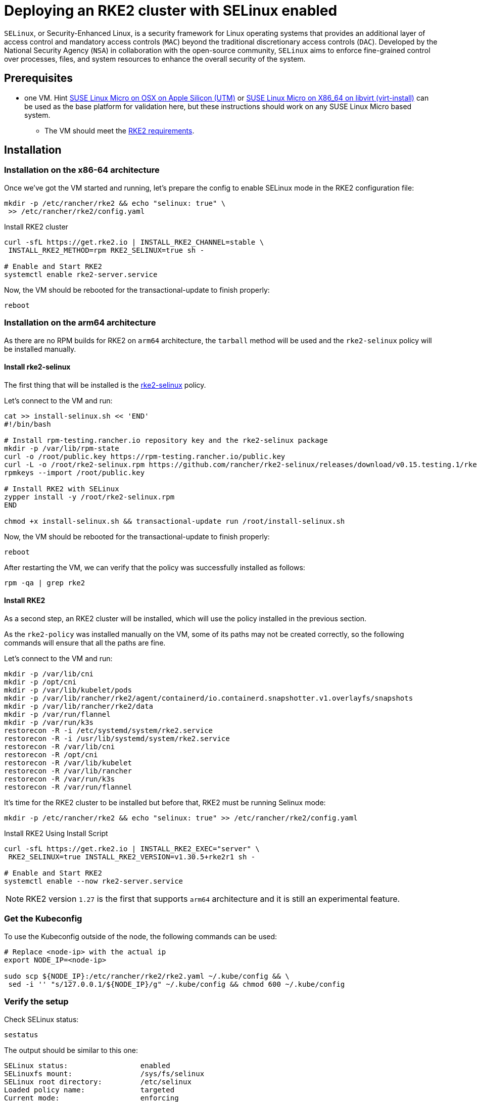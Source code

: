= Deploying an RKE2 cluster with SELinux enabled
:experimental:

ifdef::env-github[]
:imagesdir: ../images/
:tip-caption: :bulb:
:note-caption: :information_source:
:important-caption: :heavy_exclamation_mark:
:caution-caption: :fire:
:warning-caption: :warning:
endif::[]

`SELinux`, or Security-Enhanced Linux, is a security framework for Linux operating systems that provides an additional layer of access control and mandatory access controls (`MAC`) beyond the traditional discretionary access controls (`DAC`). Developed by the National Security Agency (`NSA`) in collaboration with the open-source community, `SELinux` aims to enforce fine-grained control over processes, files, and system resources to enhance the overall security of the system.

== Prerequisites

* one VM. Hint https://suse-edge.github.io/docs/quickstart/slemicro-utm-aarch64[SUSE Linux Micro on OSX on Apple Silicon (UTM)] or https://suse-edge.github.io/docs/quickstart/slemicro-virt-install-x86_64[SUSE Linux Micro on X86_64 on libvirt (virt-install)] can be used as the base platform for validation here, but these instructions should work on any SUSE Linux Micro based system.
 ** The VM should meet the https://docs.rke2.io/install/requirements#linuxwindows[RKE2 requirements].

== Installation

=== Installation on the x86-64 architecture

Once we've got the VM started and running, let's prepare the config to enable SELinux mode in the RKE2 configuration file:

[,bash]
----
mkdir -p /etc/rancher/rke2 && echo "selinux: true" \
 >> /etc/rancher/rke2/config.yaml
----

Install RKE2 cluster

[,bash]
----
curl -sfL https://get.rke2.io | INSTALL_RKE2_CHANNEL=stable \
 INSTALL_RKE2_METHOD=rpm RKE2_SELINUX=true sh -

# Enable and Start RKE2
systemctl enable rke2-server.service
----

Now, the VM should be rebooted for the transactional-update to finish properly:

[,bash]
----
reboot
----

=== Installation on the arm64 architecture

As there are no RPM builds for RKE2 on `arm64` architecture, the `tarball` method will be used and the `rke2-selinux` policy will be installed manually.

==== Install rke2-selinux

The first thing that will be installed is the https://github.com/rancher/rke2-selinux[rke2-selinux] policy.

Let's connect to the VM and run:

[,bash]
----
cat >> install-selinux.sh << 'END'
#!/bin/bash

# Install rpm-testing.rancher.io repository key and the rke2-selinux package
mkdir -p /var/lib/rpm-state
curl -o /root/public.key https://rpm-testing.rancher.io/public.key
curl -L -o /root/rke2-selinux.rpm https://github.com/rancher/rke2-selinux/releases/download/v0.15.testing.1/rke2-selinux-0.15-1.slemicro.noarch.rpm
rpmkeys --import /root/public.key

# Install RKE2 with SELinux
zypper install -y /root/rke2-selinux.rpm
END

chmod +x install-selinux.sh && transactional-update run /root/install-selinux.sh
----

Now, the VM should be rebooted for the transactional-update to finish properly:

[,bash]
----
reboot
----

After restarting the VM, we can verify that the policy was successfully installed as follows:

[,bash]
----
rpm -qa | grep rke2
----

==== Install RKE2

As a second step, an RKE2 cluster will be installed, which will use the policy installed in the previous section.

As the `rke2-policy` was installed manually on the VM, some of its paths may not be created correctly, so the following commands will ensure that all the paths are fine.

Let's connect to the VM and run:

[,bash]
----
mkdir -p /var/lib/cni
mkdir -p /opt/cni
mkdir -p /var/lib/kubelet/pods
mkdir -p /var/lib/rancher/rke2/agent/containerd/io.containerd.snapshotter.v1.overlayfs/snapshots
mkdir -p /var/lib/rancher/rke2/data
mkdir -p /var/run/flannel
mkdir -p /var/run/k3s
restorecon -R -i /etc/systemd/system/rke2.service
restorecon -R -i /usr/lib/systemd/system/rke2.service
restorecon -R /var/lib/cni
restorecon -R /opt/cni
restorecon -R /var/lib/kubelet
restorecon -R /var/lib/rancher
restorecon -R /var/run/k3s
restorecon -R /var/run/flannel
----

It's time for the RKE2 cluster to be installed but before that, RKE2 must be running Selinux mode:

[,bash]
----
mkdir -p /etc/rancher/rke2 && echo "selinux: true" >> /etc/rancher/rke2/config.yaml
----

Install RKE2 Using Install Script

[,bash]
----
curl -sfL https://get.rke2.io | INSTALL_RKE2_EXEC="server" \
 RKE2_SELINUX=true INSTALL_RKE2_VERSION=v1.30.5+rke2r1 sh -

# Enable and Start RKE2
systemctl enable --now rke2-server.service
----

[NOTE]
====
RKE2 version `1.27` is the first that supports `arm64` architecture and it is still an experimental feature.
====

=== Get the Kubeconfig

To use the Kubeconfig outside of the node, the following commands can be used:

[,bash]
----
# Replace <node-ip> with the actual ip
export NODE_IP=<node-ip>

sudo scp ${NODE_IP}:/etc/rancher/rke2/rke2.yaml ~/.kube/config && \
 sed -i '' "s/127.0.0.1/${NODE_IP}/g" ~/.kube/config && chmod 600 ~/.kube/config
----

=== Verify the setup

Check SELinux status:

[,bash]
----
sestatus
----

The output should be similar to this one:

[,shell]
----
SELinux status:                 enabled
SELinuxfs mount:                /sys/fs/selinux
SELinux root directory:         /etc/selinux
Loaded policy name:             targeted
Current mode:                   enforcing
Mode from config file:          enforcing
Policy MLS status:              enabled
Policy deny_unknown status:     allowed
Memory protection checking:     requested (insecure)
Max kernel policy version:      33
----

Check that all pods are in Running state:

[,bash]
----
kubectl get pod -A
----

The output should be similar to this one:

[,shell]
----
NAMESPACE     NAME                                  READY   STATUS      RESTARTS       AGE
kube-system   cloud-controller-manager-slemicro     1/1     Running     0 (2m3s ago)   3d5h
kube-system   etcd-slemicro                         1/1     Running     0 (2m9s ago)   3d5h
kube-system   kube-apiserver-slemicro               1/1     Running     0 (2m9s ago)   3d5h
kube-system   kube-controller-manager-slemicro      1/1     Running     0 (2m7s ago)   3d5h
(2m9s ago)   3d5h
...
----
